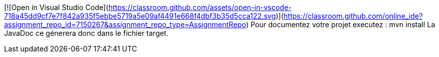 [![Open in Visual Studio Code](https://classroom.github.com/assets/open-in-vscode-718a45dd9cf7e7f842a935f5ebbe5719a5e09af4491e668f4dbf3b35d5cca122.svg)](https://classroom.github.com/online_ide?assignment_repo_id=7150267&assignment_repo_type=AssignmentRepo)
Pour documentez votre projet executez :
	mvn install
La JavaDoc ce génerera donc dans le fichier target.
